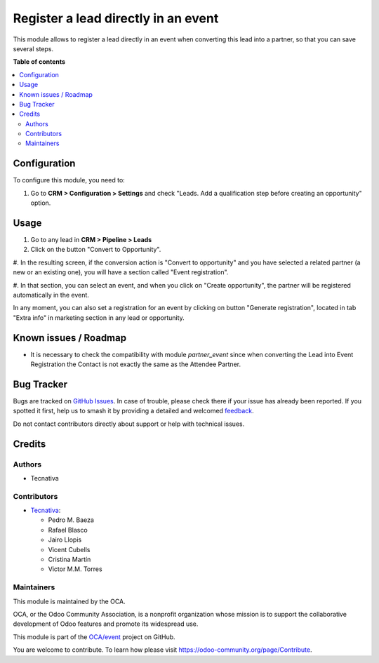 ====================================
Register a lead directly in an event
====================================

.. 
   !!!!!!!!!!!!!!!!!!!!!!!!!!!!!!!!!!!!!!!!!!!!!!!!!!!!
   !! This file is generated by oca-gen-addon-readme !!
   !! changes will be overwritten.                   !!
   !!!!!!!!!!!!!!!!!!!!!!!!!!!!!!!!!!!!!!!!!!!!!!!!!!!!
   !! source digest: sha256:5ca72601fa453baf21bcad5d558c901b72d92a21d55d93154f78e65b610dabae
   !!!!!!!!!!!!!!!!!!!!!!!!!!!!!!!!!!!!!!!!!!!!!!!!!!!!

.. |badge1| image:: https://img.shields.io/badge/maturity-Beta-yellow.png
    :target: https://odoo-community.org/page/development-status
    :alt: Beta
.. |badge2| image:: https://img.shields.io/badge/licence-AGPL--3-blue.png
    :target: http://www.gnu.org/licenses/agpl-3.0-standalone.html
    :alt: License: AGPL-3
.. |badge3| image:: https://img.shields.io/badge/github-OCA%2Fevent-lightgray.png?logo=github
    :target: https://github.com/OCA/event/tree/12.0/crm_lead_to_event_registration
    :alt: OCA/event
.. |badge4| image:: https://img.shields.io/badge/weblate-Translate%20me-F47D42.png
    :target: https://translation.odoo-community.org/projects/event-12-0/event-12-0-crm_lead_to_event_registration
    :alt: Translate me on Weblate
.. |badge5| image:: https://img.shields.io/badge/runboat-Try%20me-875A7B.png
    :target: https://runboat.odoo-community.org/builds?repo=OCA/event&target_branch=12.0
    :alt: Try me on Runboat

|badge1| |badge2| |badge3| |badge4| |badge5|

This module allows to register a lead directly in an event when converting
this lead into a partner, so that you can save several steps.

**Table of contents**

.. contents::
   :local:

Configuration
=============

To configure this module, you need to:

#. Go to **CRM > Configuration > Settings** and check "Leads. Add a qualification step before creating an opportunity" option.

Usage
=====

#. Go to any lead in **CRM > Pipeline > Leads**

#. Click on the button "Convert to Opportunity".

#. In the resulting screen, if the conversion action is "Convert to opportunity"
and you have selected a related partner (a new or an existing one), you will
have a section called "Event registration".

#. In that section, you can select an event, and when you click on
"Create opportunity", the partner will be registered automatically in the
event.

In any moment, you can also set a registration for an event by clicking on
button "Generate registration", located in tab "Extra info" in marketing
section in any lead or opportunity.

Known issues / Roadmap
======================

* It is necessary to check the compatibility with module *partner_event*
  since when converting the Lead into Event Registration the Contact is not exactly
  the same as the Attendee Partner.

Bug Tracker
===========

Bugs are tracked on `GitHub Issues <https://github.com/OCA/event/issues>`_.
In case of trouble, please check there if your issue has already been reported.
If you spotted it first, help us to smash it by providing a detailed and welcomed
`feedback <https://github.com/OCA/event/issues/new?body=module:%20crm_lead_to_event_registration%0Aversion:%2012.0%0A%0A**Steps%20to%20reproduce**%0A-%20...%0A%0A**Current%20behavior**%0A%0A**Expected%20behavior**>`_.

Do not contact contributors directly about support or help with technical issues.

Credits
=======

Authors
~~~~~~~

* Tecnativa

Contributors
~~~~~~~~~~~~

* `Tecnativa <https://www.tecnativa.com>`__:

  * Pedro M. Baeza
  * Rafael Blasco
  * Jairo Llopis
  * Vicent Cubells
  * Cristina Martín
  * Victor M.M. Torres

Maintainers
~~~~~~~~~~~

This module is maintained by the OCA.

.. image:: https://odoo-community.org/logo.png
   :alt: Odoo Community Association
   :target: https://odoo-community.org

OCA, or the Odoo Community Association, is a nonprofit organization whose
mission is to support the collaborative development of Odoo features and
promote its widespread use.

This module is part of the `OCA/event <https://github.com/OCA/event/tree/12.0/crm_lead_to_event_registration>`_ project on GitHub.

You are welcome to contribute. To learn how please visit https://odoo-community.org/page/Contribute.
